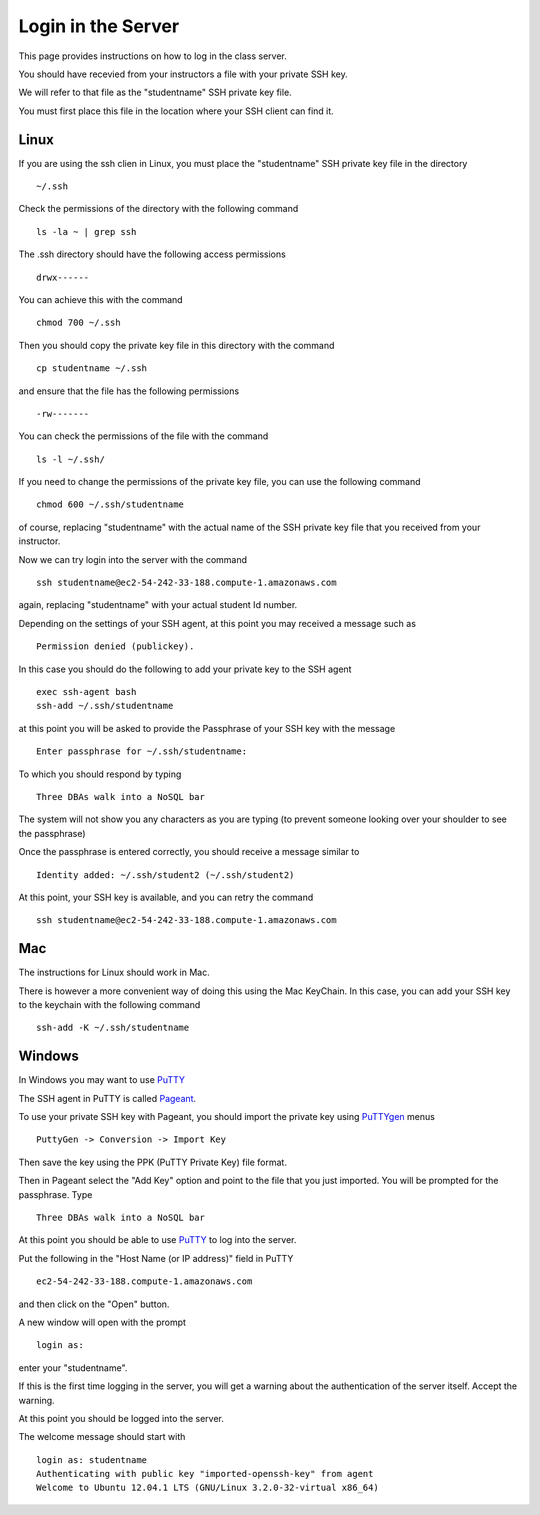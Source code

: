 Login in the Server
===================

This page provides instructions on how to log in the class server.

You should have recevied from your instructors a file with your private SSH key.

We will refer to that file as the "studentname" SSH private key file.

You must first place this file in the location where your SSH client can find it.

Linux
-----

If you are using the ssh clien in Linux, you must place the "studentname" SSH
private key file in the directory

::

  ~/.ssh

Check the permissions of the directory with the following command

::

  ls -la ~ | grep ssh

The .ssh directory should have the following access permissions

::

  drwx------

You can achieve this with the command

::

  chmod 700 ~/.ssh

Then you should copy the private key file in this directory with the command

::

  cp studentname ~/.ssh

and ensure that the file has the following permissions

::

   -rw-------

You can check the permissions of the file with the command

::

   ls -l ~/.ssh/

If you need to change the permissions of the private key file, you can use the
following command

::

   chmod 600 ~/.ssh/studentname

of course, replacing "studentname" with the actual name of the SSH private key
file that you received from your instructor.

Now we can try login into the server with the command

::

  ssh studentname@ec2-54-242-33-188.compute-1.amazonaws.com

again, replacing "studentname" with your actual student Id number.

Depending on the settings of your SSH agent, at this point you may received a
message such as

::

   Permission denied (publickey).

In this case you should do the following to add your private key to the SSH agent

::

   exec ssh-agent bash
   ssh-add ~/.ssh/studentname

at this point you will be asked to provide the Passphrase of your SSH key with
the message

::

    Enter passphrase for ~/.ssh/studentname:

To which you should respond by typing

::

   Three DBAs walk into a NoSQL bar

The system will not show you any characters as you are typing (to prevent
someone looking over your shoulder to see the passphrase)

Once the passphrase is entered correctly, you should receive a message similar to

::

   Identity added: ~/.ssh/student2 (~/.ssh/student2)

At this point, your SSH key is available, and you can retry the command

::

  ssh studentname@ec2-54-242-33-188.compute-1.amazonaws.com


Mac
---

The instructions for Linux should work in Mac.

There is however a more convenient way of doing this using the Mac KeyChain. In
this case, you can add your SSH key to the keychain with the following command

::

   ssh-add -K ~/.ssh/studentname


Windows
-------

In Windows you may want to use `PuTTY`_

The SSH agent in PuTTY is called `Pageant`_.

To use your private SSH key with Pageant, you should import the private key
using `PuTTYgen`_ menus

::
 
   PuttyGen -> Conversion -> Import Key

Then save the key using the PPK (PuTTY Private Key) file format.

Then in Pageant select the "Add Key" option and point to the file that you just
imported. You will be prompted for the passphrase. Type

::

   Three DBAs walk into a NoSQL bar


At this point you should be able to use `PuTTY`_ to log into the server.

Put the following in the "Host Name (or IP address)" field in PuTTY

::

  ec2-54-242-33-188.compute-1.amazonaws.com

and then click on the "Open" button.

A new window will open with the prompt

::

    login as:

enter your "studentname".

If this is the first time logging in the server, you will get a warning about
the authentication of the server itself. Accept the warning.

At this point you should be logged into the server.

The welcome message should start with

::

   login as: studentname
   Authenticating with public key "imported-openssh-key" from agent
   Welcome to Ubuntu 12.04.1 LTS (GNU/Linux 3.2.0-32-virtual x86_64)

.. _PuTTY: http://www.chiark.greenend.org.uk/~sgtatham/putty/download.html
.. _Pageant: http://the.earth.li/~sgtatham/putty/latest/x86/pageant.exe
.. _PuTTYgen: http://the.earth.li/~sgtatham/putty/latest/x86/puttygen.exe

